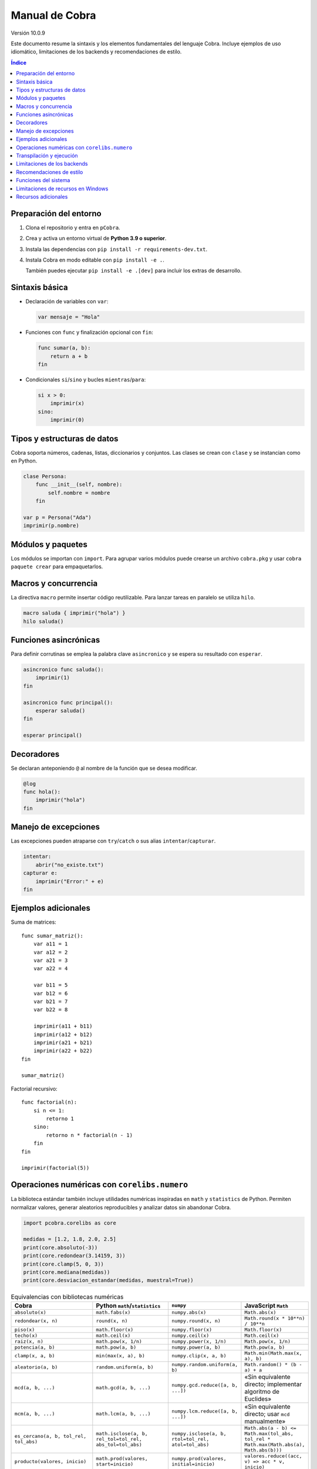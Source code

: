 Manual de Cobra
===============

Versión 10.0.9

Este documento resume la sintaxis y los elementos fundamentales del lenguaje
Cobra. Incluye ejemplos de uso idiomático, limitaciones de los backends y
recomendaciones de estilo.

.. contents:: Índice
   :depth: 2

Preparación del entorno
----------------------

1. Clona el repositorio y entra en ``pCobra``.
2. Crea y activa un entorno virtual de **Python 3.9 o superior**.
3. Instala las dependencias con ``pip install -r requirements-dev.txt``.
4. Instala Cobra en modo editable con ``pip install -e .``.

   También puedes ejecutar ``pip install -e .[dev]`` para incluir los extras de
   desarrollo.

Sintaxis básica
---------------

* Declaración de variables con ``var``:

  .. code-block:: cobra

     var mensaje = "Hola"

* Funciones con ``func`` y finalización opcional con ``fin``:

  .. code-block:: cobra

     func sumar(a, b):
         return a + b
     fin

* Condicionales ``si``/``sino`` y bucles ``mientras``/``para``:

  .. code-block:: cobra

     si x > 0:
         imprimir(x)
     sino:
         imprimir(0)

Tipos y estructuras de datos
----------------------------

Cobra soporta números, cadenas, listas, diccionarios y conjuntos. Las clases se
crean con ``clase`` y se instancian como en Python.

.. code-block:: cobra

   clase Persona:
       func __init__(self, nombre):
           self.nombre = nombre
       fin

   var p = Persona("Ada")
   imprimir(p.nombre)

Módulos y paquetes
------------------

Los módulos se importan con ``import``. Para agrupar varios módulos puede
crearse un archivo ``cobra.pkg`` y usar ``cobra paquete crear`` para
empaquetarlos.

Macros y concurrencia
---------------------

La directiva ``macro`` permite insertar código reutilizable. Para lanzar tareas
en paralelo se utiliza ``hilo``.

.. code-block:: cobra

   macro saluda { imprimir("hola") }
   hilo saluda()

Funciones asincrónicas
----------------------

Para definir corrutinas se emplea la palabra clave ``asincronico`` y se espera
su resultado con ``esperar``.

.. code-block:: cobra

   asincronico func saluda():
       imprimir(1)
   fin

   asincronico func principal():
       esperar saluda()
   fin

   esperar principal()

Decoradores
-----------

Se declaran anteponiendo ``@`` al nombre de la función que se desea modificar.

.. code-block:: cobra

   @log
   func hola():
       imprimir("hola")
   fin

Manejo de excepciones
---------------------

Las excepciones pueden atraparse con ``try``/``catch`` o sus alias
``intentar``/``capturar``.

.. code-block:: cobra

   intentar:
       abrir("no_existe.txt")
   capturar e:
       imprimir("Error:" + e)
   fin

Ejemplos adicionales
--------------------

Suma de matrices::

   func sumar_matriz():
       var a11 = 1
       var a12 = 2
       var a21 = 3
       var a22 = 4

       var b11 = 5
       var b12 = 6
       var b21 = 7
       var b22 = 8

       imprimir(a11 + b11)
       imprimir(a12 + b12)
       imprimir(a21 + b21)
       imprimir(a22 + b22)
   fin

   sumar_matriz()

Factorial recursivo::

   func factorial(n):
       si n <= 1:
           retorno 1
       sino:
           retorno n * factorial(n - 1)
       fin
   fin

   imprimir(factorial(5))

Operaciones numéricas con ``corelibs.numero``
--------------------------------------------

La biblioteca estándar también incluye utilidades numéricas inspiradas en
``math`` y ``statistics`` de Python. Permiten normalizar valores, generar
aleatorios reproducibles y analizar datos sin abandonar Cobra.

.. code-block:: python

   import pcobra.corelibs as core

   medidas = [1.2, 1.8, 2.0, 2.5]
   print(core.absoluto(-3))
   print(core.redondear(3.14159, 3))
   print(core.clamp(5, 0, 3))
   print(core.mediana(medidas))
   print(core.desviacion_estandar(medidas, muestral=True))

.. list-table:: Equivalencias con bibliotecas numéricas
   :header-rows: 1
   :widths: 20 25 25 30

   * - Cobra
     - Python ``math``/``statistics``
     - ``numpy``
     - JavaScript ``Math``
   * - ``absoluto(x)``
     - ``math.fabs(x)``
     - ``numpy.abs(x)``
     - ``Math.abs(x)``
   * - ``redondear(x, n)``
     - ``round(x, n)``
     - ``numpy.round(x, n)``
     - ``Math.round(x * 10**n) / 10**n``
   * - ``piso(x)``
     - ``math.floor(x)``
     - ``numpy.floor(x)``
     - ``Math.floor(x)``
   * - ``techo(x)``
     - ``math.ceil(x)``
     - ``numpy.ceil(x)``
     - ``Math.ceil(x)``
   * - ``raiz(x, n)``
     - ``math.pow(x, 1/n)``
     - ``numpy.power(x, 1/n)``
     - ``Math.pow(x, 1/n)``
   * - ``potencia(a, b)``
     - ``math.pow(a, b)``
     - ``numpy.power(a, b)``
     - ``Math.pow(a, b)``
   * - ``clamp(x, a, b)``
     - ``min(max(x, a), b)``
     - ``numpy.clip(x, a, b)``
     - ``Math.min(Math.max(x, a), b)``
   * - ``aleatorio(a, b)``
     - ``random.uniform(a, b)``
     - ``numpy.random.uniform(a, b)``
     - ``Math.random() * (b - a) + a``
   * - ``mcd(a, b, ...)``
     - ``math.gcd(a, b, ...)``
     - ``numpy.gcd.reduce([a, b, ...])``
     - «Sin equivalente directo; implementar algoritmo de Euclides»
   * - ``mcm(a, b, ...)``
     - ``math.lcm(a, b, ...)``
     - ``numpy.lcm.reduce([a, b, ...])``
     - «Sin equivalente directo; usar ``mcd`` manualmente»
   * - ``es_cercano(a, b, tol_rel, tol_abs)``
     - ``math.isclose(a, b, rel_tol=tol_rel, abs_tol=tol_abs)``
     - ``numpy.isclose(a, b, rtol=tol_rel, atol=tol_abs)``
     - ``Math.abs(a - b) <= Math.max(tol_abs, tol_rel * Math.max(Math.abs(a), Math.abs(b)))``
   * - ``producto(valores, inicio)``
     - ``math.prod(valores, start=inicio)``
     - ``numpy.prod(valores, initial=inicio)``
     - ``valores.reduce((acc, v) => acc * v, inicio)``
   * - ``entero_a_base(n, base, alfabeto)``
     - ``format(n, 'x')`` / ``numpy.base_repr(n, base)``
     - ``numpy.base_repr(n, base)``
     - ``n.toString(base)``
   * - ``entero_desde_base(txt, base, alfabeto)``
     - ``int(txt, base)``
     - «Sin equivalente directo; combinar ``numpy.array`` y lógica propia»
     - ``parseInt(txt, base)``
   * - ``mediana(datos)``
     - ``statistics.median(datos)``
     - ``numpy.median(datos)``
     - «Sin equivalente directo; ordenar y promediar»
   * - ``moda(datos)``
     - ``statistics.mode(datos)``
     - ``numpy.unique(datos, return_counts=True)``
     - «Sin equivalente directo; contar frecuencias»
   * - ``desviacion_estandar(datos)``
     - ``statistics.pstdev(datos)``
     - ``numpy.std(datos)``
     - «Sin equivalente directo; implementar manualmente»

Las funciones ``entero_a_base`` y ``entero_desde_base`` admiten números con signo
y validan que la base esté en el intervalo ``[2, 36]``. El argumento opcional
``alfabeto`` permite sincronizar el conjunto de dígitos en ambas direcciones.

Transpilación y ejecución
-------------------------

El comando ``cobra compilar`` genera código para múltiples lenguajes. También
puede ejecutarse un archivo directamente con ``cobra ejecutar``.
El subcomando ``cobra verificar`` (``cobra verify`` en la versión en inglés)
permite comparar la salida de un programa transpilado a distintos lenguajes
(actualmente Python y JavaScript) y avisa si alguna difiere.
Adicionalmente puedes convertir código escrito en otros lenguajes a Cobra y
volver a transpilarlos con ``cobra transpilar-inverso``::

   cobra transpilar-inverso ejemplo.py --origen=python --destino=js

Limitaciones de los backends
----------------------------

* **Python y JavaScript**: implementan la mayoría de características y son los
  más estables.
* **C y C++**: se consideran experimentales; no soportan clases ni excepciones
  complejas.
* **Rust**: carece de herencia múltiple y requiere anotaciones de tipo
  explícitas para estructuras complejas.
* **WebAssembly**: limitado a operaciones numéricas básicas y sin soporte de
  cadenas.
* **Otros backends** (Go, R, Julia, etc.): poseen cobertura parcial y pueden
  carecer de bibliotecas estándar equivalentes.

Recomendaciones de estilo
-------------------------

* Utiliza indentación de cuatro espacios y nombres en ``snake_case``.
* Mantén los comentarios en español y procura líneas de menos de 79 caracteres.
* Prefiere expresiones claras antes que construcciones complejas y evita macros
  innecesarias.

Funciones del sistema
---------------------

La biblioteca estándar expone ``corelibs.sistema.ejecutar`` para lanzar procesos del
sistema. Por motivos de seguridad es **obligatorio** proporcionar una lista blanca de
ejecutables permitidos mediante el parámetro ``permitidos`` o definiendo la variable
de entorno ``COBRA_EJECUTAR_PERMITIDOS`` separada por ``os.pathsep``. La lista se
captura al importar el módulo, por lo que modificar la variable de entorno después no
surte efecto. Invocar la función sin esta configuración producirá un ``ValueError``.

Limitaciones de recursos en Windows
-----------------------------------

En sistemas Windows, las funciones que intentan limitar la memoria o el tiempo
de CPU pueden no aplicarse. Cobra mostrará advertencias como::

   No se pudo establecer el límite de memoria en Windows; el ajuste se omitirá.
   No se pudo establecer el límite de CPU en Windows; el ajuste se omitirá.

Para asegurar estos límites, ejecuta Cobra dentro de un contenedor (por
ejemplo, Docker o WSL2) donde las restricciones de recursos sí se pueden
aplicar.

Recursos adicionales
--------------------

- :doc:`guia_basica <guia_basica>`
- :doc:`especificacion_tecnica <especificacion_tecnica>`
- :doc:`recursos_adicionales <frontend/recursos_adicionales>`
